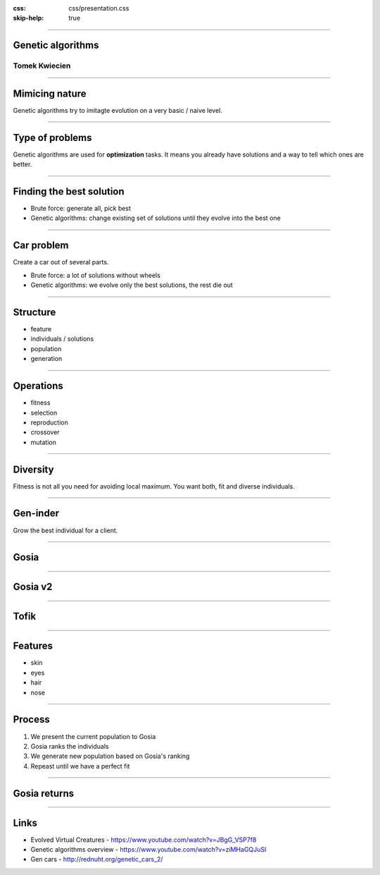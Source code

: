 :css: css/presentation.css
:skip-help: true

.. title:: GENETIC ALGORITHMS

----

Genetic algorithms
==============================================================================

Tomek Kwiecien
----------------------------------------------------------------

----

Mimicing nature
==========================

Genetic algorithms try to imitagte evolution on a very basic / naive level.

----

Type of problems
==========================

Genetic algorithms are used for **optimization** tasks. It means you already have solutions and a way to tell which ones are better.

----

Finding the best solution
===========================

* Brute force: generate all, pick best
* Genetic algorithms: change existing set of solutions until they evolve into the best one

----

Car problem
=================

Create a car out of several parts.

* Brute force: a lot of solutions without wheels
* Genetic algorithms: we evolve only the best solutions, the rest die out

----

Structure
============

* feature
* individuals / solutions
* population
* generation

----

Operations
===========

* fitness
* selection
* reproduction
* crossover
* mutation

----

Diversity
====================

Fitness is not all you need for avoiding local maximum. You want both, fit and diverse individuals.

----

Gen-inder
===============

Grow the best individual for a client.

----

Gosia
===========================

.. image:: images/gosia.jpg

----

Gosia v2
===========

.. image:: images/gosia2.jpg

----

Tofik
============================

.. image:: images/tofiks.jpg

----

Features
============================

* skin
* eyes
* hair
* nose

----

Process
============================

1. We present the current population to Gosia
2. Gosia ranks the individuals
3. We generate new population based on Gosia's ranking
4. Repeast until we have a perfect fit

----

Gosia returns
===============

.. image:: images/gosia2.jpg

----

Links
=====================================

* Evolved Virtual Creatures - https://www.youtube.com/watch?v=JBgG_VSP7f8
* Genetic algorithms overview - https://www.youtube.com/watch?v=ziMHaGQJuSI
* Gen cars - http://rednuht.org/genetic_cars_2/
